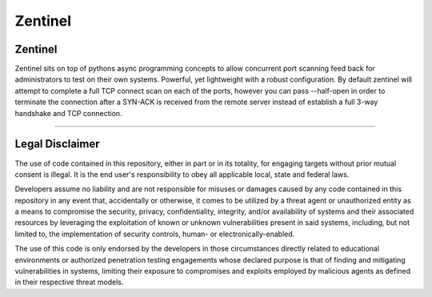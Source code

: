 ========
Zentinel
========

.. image:: https://img.shields.io/pypi/v/zentinel.svg
        :target: https://pypi.python.org/pypi/zentinel

.. image:: https://github.com/symonk/zentinel/actions/workflows/python-package.yml/badge.svg
        :target: https://github.com/symonk/zentinel/actions

.. image:: https://readthedocs.org/projects/zentinel/badge/?version=latest
        :target: https://zentinel.readthedocs.io/en/latest/
        :alt: Documentation Status

.. image:: https://codecov.io/gh/symonk/zentinel/branch/master/graph/badge.svg?token=E7SVA868NR
    :target: https://codecov.io/gh/symonk/zentinel

.. image:: .github/.images/projlogo.png
  :class: with-border

Zentinel
---------
Zentinel sits on top of pythons async programming concepts to allow concurrent port scanning feed back
for administrators to test on their own systems.  Powerful, yet lightweight with a robust configuration.
By default zentinel will attempt to complete a full TCP connect scan on each of the ports, however you
can pass --half-open in order to terminate the connection after a SYN-ACK is received from the remote
server instead of establish a full 3-way handshake and TCP connection.

----

Legal Disclaimer
-----------------

The use of code contained in this repository, either in part or in its totality, for engaging targets without prior mutual consent is illegal. It is the end user's responsibility to obey all applicable local, state and federal laws.

Developers assume no liability and are not responsible for misuses or damages caused by any code contained in this repository in any event that, accidentally or otherwise, it comes to be utilized by a threat agent or unauthorized entity as a means to compromise the security, privacy, confidentiality, integrity, and/or availability of systems and their associated resources by leveraging the exploitation of known or unknown vulnerabilities present in said systems, including, but not limited to, the implementation of security controls, human- or electronically-enabled.

The use of this code is only endorsed by the developers in those circumstances directly related to educational environments or authorized penetration testing engagements whose declared purpose is that of finding and mitigating vulnerabilities in systems, limiting their exposure to compromises and exploits employed by malicious agents as defined in their respective threat models.
